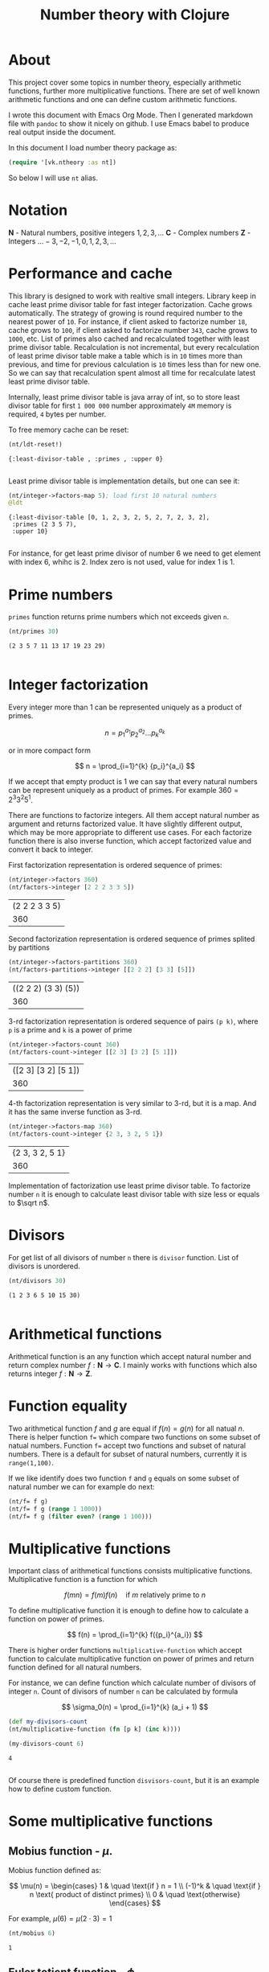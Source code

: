 #+title: Number theory with Clojure
#+startup: nolatexpreview

* About

This project cover some topics in number theory, especially arithmetic
functions, further more multiplicative functions. There are set of
well known arithmetic functions and one can define custom arithmetic
functions.

I wrote this document with Emacs Org Mode. Then I generated markdown
file with =pandoc= to show it nicely on github. I use Emacs babel to
produce real output inside the document.

In this document I load number theory package as: 

#+begin_src clojure :results silent
  (require '[vk.ntheory :as nt])
#+end_src

So below I will use ~nt~ alias.

* Notation

$\mathbf N$ - Natural numbers, positive integers $1,2,3,\dots$
$\mathbf C$ - Complex numbers
$\mathbf Z$ - Integers $\dots -3, -2, -1, 0, 1, 2, 3, \dots$

* Performance and cache

This library is designed to work with realtive small integers. Library
keep in cache least prime divisor table for fast integer
factorization.  Cache grows automatically. The strategy of growing is
round required number to the nearest power of ~10~. For instance, if
client asked to factorize number ~18~, cache grows to ~100~, if client
asked to factorize number ~343~, cache grows to ~1000~, etc. List of
primes also cached and recalculated together with least prime divisor
table. Recalculation is not incremental, but every recalculation of
least prime divisor table make a table which is in ~10~ times more
than previous, and time for previous calculation is ~10~ times less
than for new one. So we can say that recalculation spent almost all
time for recalculate latest least prime divisor table.

Internally, least prime divisor table is java array of int, so to store
least divisor table for first ~1 000 000~ number approximately ~4M~
memory is required, ~4~ bytes per number.

To free memory cache can be reset:

#+begin_src clojure :results pp :exports both
  (nt/ldt-reset!)
#+end_src

#+RESULTS:
: {:least-divisor-table , :primes , :upper 0}
: 

Least prime divisor table is implementation details, but one can see
it:

#+begin_src clojure :results pp :exports both
  (nt/integer->factors-map 5); load first 10 natural numbers
  @ldt
#+end_src

#+RESULTS:
: {:least-divisor-table [0, 1, 2, 3, 2, 5, 2, 7, 2, 3, 2],
:  :primes (2 3 5 7),
:  :upper 10}
: 

For instance, for get least prime divisor of number 6 we need to get
element with index 6, whihc is 2. Index zero is not used, value for
index 1 is 1.

* Prime numbers

~primes~ function returns prime numbers which not exceeds given ~n~.

#+begin_src clojure :results pp :exports both
(nt/primes 30)
#+end_src

#+RESULTS:
: (2 3 5 7 11 13 17 19 23 29)
: 

* Integer factorization

Every integer more than $1$ can be represented uniquely as a product
of primes.


\[
n = {p_1}^{a_1} {p_2}^{a_2} \dots {p_k}^{a_k}
\]

or in more compact form

\[
n = \prod_{i=1}^{k} {p_i}^{a_i}
\]


If we accept that empty product is $1$ we can say that every natural
numbers can be represent uniquely as a product of primes. For example
$360 = 2^3 3^2 5^1$.

There are functions to factorize integers. All them accept natural
number as argument and returns factorized value. It have slightly
different output, which may be more appropriate to different use
cases. For each factorize function there is also inverse function,
which accept factorized value and convert it back to integer.

First factorization representation is ordered sequence of primes:

#+begin_src clojure :results value :exports both
  (nt/integer->factors 360)
  (nt/factors->integer [2 2 2 3 3 5])
#+end_src

#+RESULTS:
| (2 2 2 3 3 5) |
|           360 |

Second factorization representation is ordered sequence of primes
splited by partitions

#+begin_src clojure :results value :exports both
  (nt/integer->factors-partitions 360)
  (nt/factors-partitions->integer [[2 2 2] [3 3] [5]])
#+end_src

#+RESULTS:
| ((2 2 2) (3 3) (5)) |
|                 360 |

3-rd factorization representation is ordered sequence of pairs ~(p k)~,
where ~p~ is a prime and ~k~ is a power of prime

#+begin_src clojure :results value :exports both
  (nt/integer->factors-count 360)
  (nt/factors-count->integer [[2 3] [3 2] [5 1]])
#+end_src

#+RESULTS:
| ([2 3] [3 2] [5 1]) |
|                 360 |

4-th factorization representation is very similar to 3-rd, but it
is a map. And it has the same inverse function as 3-rd.

#+begin_src clojure :results value :exports both
  (nt/integer->factors-map 360)
  (nt/factors-count->integer {2 3, 3 2, 5 1})
#+end_src

#+RESULTS:
| {2 3, 3 2, 5 1} |
|             360 |

Implementation of factorization use least prime divisor table. To
factorize number ~n~ it is enough to calculate least divisor table
with size less or equals to $\sqrt n$. 

* Divisors

For get list of all divisors of number ~n~ there is ~divisor~
function. List of divisors is unordered.

#+begin_src clojure :results pp :exports both
  (nt/divisors 30)
#+end_src

#+RESULTS:
: (1 2 3 6 5 10 15 30)
: 

* Arithmetical functions

Arithmetical function is an any function which accept natural number
and return complex number $f: \mathbf N \to \mathbf C$. I mainly works
with functions which also returns integer $f: \mathbf N \to \mathbf Z$.

* Function equality

Two arithmetical function $f$ and $g$ are equal if $f(n)=g(n)$ for all
natual $n$. There is helper function ~f=~ which compare two
functions on some subset of natual numbers. Function ~f=~ accept
two functions and subset of natural numbers. There is a default for
subset of natural numbers, currently it is ~range(1,100)~.

If we like identify does two function ~f~ and ~g~ equals on some
subset of natural number we can for example do next:

#+begin_src clojure :results silent
  (nt/f= f g)
  (nt/f= f g (range 1 1000))
  (nt/f= f g (filter even? (range 1 100)))
#+end_src


* Multiplicative functions

Important class of arithmetical functions consists multiplicative functions.
Multiplicative function is a function for which 

$$ f(mn) = f(m)f(n) \quad \text{if } m \text{ relatively prime to } n $$

To define multiplicative function it is enough to define how to
calculate a function on power of primes.

$$ f(n) = \prod_{i=1}^{k} f({p_i}^{a_i}) $$

There is higher order functions ~multiplicative-function~ which accept
function to calculate multiplicative function on power of primes and
return function defined for all natural numbers.

For instance, we can define function which calculate number of
divisors of integer ~n~. Count of divisors of number ~n~ can be
calculated by formula

$$ \sigma_0(n) = \prod_{i=1}^{k} (a_i + 1) $$

#+begin_src clojure :results silent 
  (def my-divisors-count
  (nt/multiplicative-function (fn [p k] (inc k))))
#+end_src

#+begin_src clojure :results pp :exports both
  (my-divisors-count 6)
#+end_src

#+RESULTS:
: 4
: 

Of course there is predefined function ~disvisors-count~, but it
is an example how to define custom function.

* Some multiplicative functions

** Mobius function - $\mu$.

Mobius function defined as:


$$ \mu(n) = \begin{cases}
1        &  \quad \text{if } n = 1 \\
(-1)^k   &  \quad \text{if } n \text{ product of distinct primes} \\
0        &  \quad \text{otherwise}
\end{cases} $$

For example, $\mu(6)=\mu(2 \cdot 3)=1$

#+begin_src clojure :exports both
  (nt/mobius 6)
#+end_src

#+RESULTS:
: 1


** Euler totient function - $\phi$

Euler totient function is a count of numbers relative prime to given number ~n~.
Totient function can be calculated by formula: 


$$ \phi(n) = \prod_{p|n} (p^a - p^{a-1}) $$

For example, count of numbers relative prime to $6$ are $1$ and $5$, so $\phi(6) = 2$

#+begin_src clojure :exports both
  (nt/totient 6)
#+end_src

#+RESULTS:
: 2

** Unit function - $\epsilon$

Unit function defined as

$$ \epsilon(n) = \begin{cases}
1,&  \text{if } n = 1 \\
0,&  \text{if } n > 1
\end{cases} $$

#+begin_src clojure :results pp :exports both
  (nt/unit 6)
#+end_src

#+RESULTS:
: 0
: 

** Constant one function - $1$

$$ 1(n) = 1 $$

#+begin_src clojure :results pp :exports both
  (nt/one 6)
#+end_src

#+RESULTS:
: 1
: 


** Divisors count - $\sigma_0$

Divisors count is number of divisors which divides given number $n$.

$$ \sigma_0(n) = \sum_{d|n} 1 $$

For example, number $64 has $4$ divisors, namely $1,2,3,6$, so $\sigma_0(6)=4$

#+begin_src clojure :results pp
(nt/divisors-count 6)
#+end_src

#+RESULTS:
: 4
: 

** Divisors sum - $\sigma_1$

$$ \sigma_1(n) = \sum_{d | n} d $$

For number 6 it is $12 = 1 + 2 + 3 + 6$

#+begin_src clojure :results pp :exports both
  (nt/divisors-sum 6)
#+end_src

#+RESULTS:
: 12
: 

** Divisors square sum

$$ \sigma_2(n) = \sum_{d | n} d^2 $$

For number 6 it is $50 = 1^2 + 2^2 + 3^2 + 6^2$

#+begin_src clojure :results pp :exports both
  (nt/divisors-square-sum 6)
#+end_src

#+RESULTS:
: 50
: 

** Divisor higher order function - $\sigma_{x}$

In general $\sigma_x$ function is a sum of x-th powers divisors of given n

$$ \sigma_x(n) = \sum_{ d | n} d^x $$

If $x \ne 0$ $\sigma_x$ can be calculated by formula:

$$ \sigma_{x}(n) = \prod_{i=1}^{k} \frac {p_i^{(a_i+1)x}} {p_i^x - 1} $$

and if $x = 0$ by formula:

$$ \sigma_{0}(n) = \prod_{i=1}^{k} (a_i + 1) $$

There is higher order function ~divisors-sum-x~ which
accept ~x~ and return appropriate function.

#+begin_src clojure :results silent
  (def my-divisors-square-sum (nt/divisors-sum-x 2))
#+end_src


* Dirichlet convolution

For two arithmetic functions $f$ and $g$ Dirichlet convolution is a
new arithmetic function defined as

$$ (f*g)(n) = \sum_{d | n} f(d)g(\frac{n}{d}) $$

Dirichlet convolution is associative

$$ (f * g) * h = f * (g * h) $$

Commutative

$$ f * g = g * f $$

Has identify

$$ f * \epsilon = \epsilon * f = f $$

For every $f$, which $f(1) \ne 0$ exists inverse function $f^{-1}$ such that $f * f^{-1} = \epsilon$. This
inverse function called Dirichlet inverse and can by calculated recursively by:

$$ f^{-1}(n) = \begin{cases}
\frac{1}{f(1)} & \quad \text{if } n = 1  \\
\frac{-1}{f(1)}\sum_{ \substack{d | n\\
                                d < n}} f(\frac{n}{d}) f^{-1}(d)
               & \quad n \ge 1
\end{cases} $$


For example, $1(n) * 1(n) = \sigma_0$

#+begin_src clojure :exports both :results pp
  (nt/f=
     (nt/f* nt/one nt/one)
     nt/divisors-count
  )
#+end_src

#+RESULTS:
: true
: 

Dirichlet convolution is associative so clojure method support more than two
function as parameter of ~f*~

#+begin_src clojure :exports both :results pp
  (nt/f=
    (nt/f* nt/mobius nt/one nt/mobius nt/one)
    nt/unit
  )
#+end_src

#+RESULTS:
: true
: 

Another example, functions $\mu(n)$ and $1(n)$ are inverse of each other

#+begin_src clojure :exports both :results value
    (nt/f= (nt/inverse nt/one) nt/mobius)
    (nt/f= (nt/inverse nt/mobius) nt/one)
#+end_src

#+RESULTS:
| class clojure.lang.Compiler$CompilerException |
| class clojure.lang.Compiler$CompilerException |


#+begin_src clojure :results value
  (nt/inverse nt/mobius)
#+end_src

#+RESULTS:
: class clojure.lang.Compiler$CompilerException
